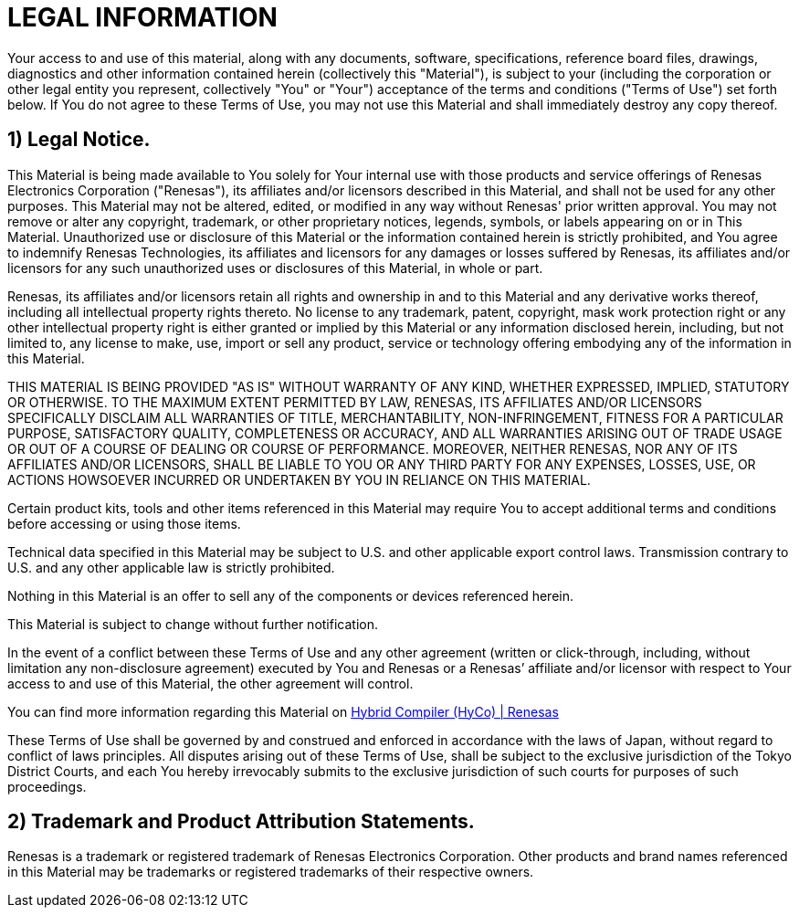 = LEGAL INFORMATION

Your access to and use of this material, along with any documents, software, specifications, reference board files, drawings, diagnostics and other information contained herein (collectively this "Material"), is subject to your (including the corporation or other legal entity you represent, collectively "You" or "Your") acceptance of the terms and conditions ("Terms of Use") set forth below. If You do not agree to these Terms of Use, you may not use this Material and shall immediately destroy any copy thereof.

== 1) Legal Notice.

This Material is being made available to You solely for Your internal use with those products and service offerings of Renesas Electronics Corporation ("Renesas"), its affiliates and/or licensors described in this Material, and shall not be used for any other purposes. This Material may not be altered, edited, or modified in any way without Renesas' prior written approval. You may not remove or alter any copyright, trademark, or other proprietary notices, legends, symbols, or labels appearing on or in This Material. Unauthorized use or disclosure of this Material or the information contained herein is strictly prohibited, and You agree to indemnify Renesas Technologies, its affiliates and licensors for any damages or losses suffered by Renesas, its affiliates and/or licensors for any such unauthorized uses or disclosures of this Material, in whole or part.

Renesas, its affiliates and/or licensors retain all rights and ownership in and to this Material and any derivative works thereof, including all intellectual property rights thereto. No license to any trademark, patent, copyright, mask work protection right or any other intellectual property right is either granted or implied by this Material or any information disclosed herein, including, but not limited to, any license to make, use, import or sell any product, service or technology offering embodying any of the information in this Material.

THIS MATERIAL IS BEING PROVIDED "AS IS" WITHOUT WARRANTY OF ANY KIND, WHETHER EXPRESSED, IMPLIED, STATUTORY OR OTHERWISE. TO THE MAXIMUM EXTENT PERMITTED BY LAW, RENESAS, ITS AFFILIATES AND/OR LICENSORS SPECIFICALLY DISCLAIM ALL WARRANTIES OF TITLE, MERCHANTABILITY, NON-INFRINGEMENT, FITNESS FOR A PARTICULAR PURPOSE, SATISFACTORY QUALITY, COMPLETENESS OR ACCURACY, AND ALL WARRANTIES ARISING OUT OF TRADE USAGE OR OUT OF A COURSE OF DEALING OR COURSE OF PERFORMANCE. MOREOVER, NEITHER RENESAS, NOR ANY OF ITS AFFILIATES AND/OR LICENSORS, SHALL BE LIABLE TO YOU OR ANY THIRD PARTY FOR ANY EXPENSES, LOSSES, USE, OR ACTIONS HOWSOEVER INCURRED OR UNDERTAKEN BY YOU IN RELIANCE ON THIS MATERIAL.

Certain product kits, tools and other items referenced in this Material may require You to accept additional terms and conditions before accessing or using those items.

Technical data specified in this Material may be subject to U.S. and other applicable export control laws. Transmission contrary to U.S. and any other applicable law is strictly prohibited.

Nothing in this Material is an offer to sell any of the components or devices referenced herein.

This Material is subject to change without further notification.

In the event of a conflict between these Terms of Use and any other agreement (written or click-through, including, without limitation any non-disclosure agreement) executed by You and Renesas or a Renesas’ affiliate and/or licensor with respect to Your access to and use of this Material, the other agreement will control.

You can find more information regarding this Material on https://www.renesas.com/en/software-tool/hybrid-compiler-hyco#overview[Hybrid Compiler (HyCo) | Renesas]

These Terms of Use shall be governed by and construed and enforced in accordance with the laws of Japan, without regard to conflict of laws principles. All disputes arising out of these Terms of Use, shall be subject to the exclusive jurisdiction of the Tokyo District Courts, and each You hereby irrevocably submits to the exclusive jurisdiction of such courts for purposes of such proceedings.

== 2) Trademark and Product Attribution Statements.

Renesas is a trademark or registered trademark of Renesas Electronics Corporation. Other products and brand names referenced in this Material may be trademarks or registered trademarks of their respective owners.